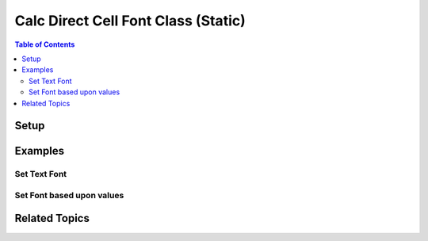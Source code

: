 .. _help_calc_format_direct_static_cell_font:

Calc Direct Cell Font Class (Static)
====================================

.. contents:: Table of Contents
    :local:
    :backlinks: none
    :depth: 2

.. seealso::

    - :ref:`help_calc_format_direct_cell_font`

Setup
-----

.. tabs::

    .. code-tab:: python

        from ooodev.loader.lo import Lo
        from ooodev.office.calc import Calc
        from ooodev.utils.gui import GUI
        from ooodev.format.calc.direct.cell.font import Font
        from ooodev.format import CommonColor, Styler


        def main() -> int:
            with Lo.Loader(Lo.ConnectSocket()):
                doc = Calc.create_doc()
                sheet = Calc.get_sheet()
                GUI.set_visible(True, doc)
                Lo.delay(300)
                Calc.zoom(doc, GUI.ZoomEnum.ZOOM_200_PERCENT)

                cell_obj = Calc.get_cell_obj("A1")
                Calc.set_val(value="Hello", sheet=sheet, cell_obj=cell_obj)
                Calc.set_val(value="World", sheet=sheet, cell_obj=cell_obj.right)

                a1 = Calc.get_cell(sheet=sheet, cell_obj=cell_obj)
                b12 = Calc.get_cell(sheet=sheet, cell_obj=cell_obj.right)

                ft = Font(color=CommonColor.DARK_GREEN)
                Styler.apply(a1, ft)
                Styler.apply(b12, ft.bold.underline)
                Lo.delay(1_000)
                Lo.close_doc(doc)
            return 0


        if __name__ == "__main__":
            SystemExit(main())

    .. only:: html

        .. cssclass:: tab-none

            .. group-tab:: None

Examples
--------

Set Text Font
+++++++++++++

.. tabs::

    .. code-tab:: python

        cell_obj = Calc.get_cell_obj("A1")
        Calc.set_val(value="Hello", sheet=sheet, cell_obj=cell_obj)
        Calc.set_val(value="World", sheet=sheet, cell_obj=cell_obj.right)

        a1 = Calc.get_cell(sheet=sheet, cell_obj=cell_obj)
        b12 = Calc.get_cell(sheet=sheet, cell_obj=cell_obj.right)

        ft = Font(color=CommonColor.DARK_GREEN)
        Styler.apply(a1, ft)
        Styler.apply(b12, ft.bold.underline)

    .. only:: html

        .. cssclass:: tab-none

            .. group-tab:: None

.. cssclass:: screen_shot

    .. _210860379-03298ed5-1228-42fb-8f04-f7749821a755:

    .. figure:: https://user-images.githubusercontent.com/4193389/210860379-03298ed5-1228-42fb-8f04-f7749821a755.png
        :alt: Styled Text
        :figclass: align-center

        Styled Text

Set Font based upon values
++++++++++++++++++++++++++

.. tabs::

    .. code-tab:: python

        import random
        # ... other code

        num_rng = 5
        data = [[random.randint(-100, 100) for _ in range(num_rng)] for _ in range(num_rng)]

        cell_obj = Calc.get_cell_obj("A1")
        Calc.set_array(values=data, sheet=sheet, cell_obj=cell_obj)
        rng_obj = Calc.find_used_range_obj(sheet)

        ft_pos = Font(color=CommonColor.DARK_GREEN, b=True)
        ft_neg = ft_pos.fmt_color(CommonColor.DARK_RED).underline

        for cell_objs in rng_obj.get_cells():
            for co in cell_objs:
                val = Calc.get_num(sheet=sheet, cell_obj=co)
                cell = Calc.get_cell(sheet=sheet, cell_obj=co)
                if val < 0:
                    Styler.apply(cell, ft_neg)
                else:
                    Styler.apply(cell, ft_pos)

    .. only:: html

        .. cssclass:: tab-none

            .. group-tab:: None

.. cssclass:: screen_shot

    .. _210923541-b27b63bc-9ffc-4324-b88b-9d05dd1e0dc7:

    .. figure:: https://user-images.githubusercontent.com/4193389/210923541-b27b63bc-9ffc-4324-b88b-9d05dd1e0dc7.png
        :alt: Styled Array
        :figclass: align-center

        Styled array

Related Topics
--------------

.. seealso::

    .. cssclass:: ul-list

        - :ref:`help_calc_format_direct_cell_font`
        - :ref:`help_format_format_kinds`
        - :ref:`help_format_coding_style`
        - :ref:`help_calc_format_direct_cell_font_only`
        - :ref:`help_calc_format_direct_cell_font_effects`
        - :py:class:`ooodev.format.calc.direct.cell.font.Font`
